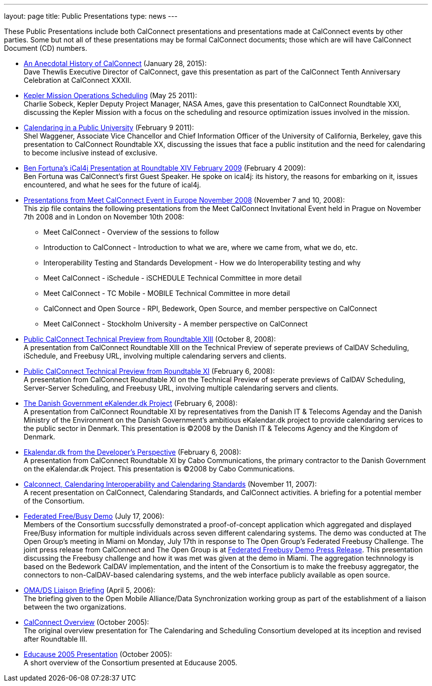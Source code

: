 ---
layout: page
title:  Public Presentations
type: news
---

These Public Presentations include both CalConnect presentations and
presentations made at CalConnect events by other parties. Some but not
all of these presentations may be formal CalConnect documents; those
which are will have CalConnect Document (CD) numbers.

* http://calconnect.org/presentations/CC32%20A%20History%20of%20CalConnect.pdf[An
Anecdotal History of CalConnect] (January 28, 2015): +
Dave Thewlis Executive Director of CalConnect, gave this presentation as
part of the CalConnect Tenth Anniversary Celebration at CalConnect
XXXII. +
 
* http://calconnect.org/presentations/Kepler%20Mission%20Operations%20Scheduling.pdf[Kepler
Mission Operations Scheduling] (May 25 2011): +
Charlie Sobeck, Kepler Deputy Project Manager, NASA Ames, gave this
presentation to CalConnect Roundtable XXI, discussing the Kepler Mission
with a focus on the scheduling and resource optimization issues involved
in the mission. +
 
* http://calconnect.org/presentations/Calendaring%20in%20a%20Public%20University.pdf[Calendaring
in a Public University] (February 9 2011): +
Shel Waggener, Associate Vice Chancellor and Chief Information Officer
of the University of California, Berkeley, gave this presentation to
CalConnect Roundtable XX, discussing the issues that face a public
institution and the need for calendaring to become inclusive instead of
exclusive. +
 
* http://calconnect.org/presentations/iCal4j_Calconnect.pdf[Ben
Fortuna's iCal4j Presentation at Roundtable XIV February 2009] (February
4 2009): +
Ben Fortuna was CalConnect's first Guest Speaker. He spoke on ical4j:
its history, the reasons for embarking on it, issues encountered, and
what he sees for the future of ical4j. +
 
* http://calconnect.org/pubdocs/CD0812%20Meet%20CalConnect%202008.zip[Presentations
from Meet CalConnect Event in Europe November 2008] (November 7 and 10,
2008): +
This zip file contains the following presentations from the Meet
CalConnect Invitational Event held in Prague on November 7th 2008 and in
London on November 10th 2008:
** Meet CalConnect - Overview of the sessions to follow
** Introduction to CalConnect - Introduction to what we are, where we
came from, what we do, etc.
** Interoperability Testing and Standards Development - How we do
Interoperability testing and why
** Meet CalConnect - iSchedule - iSCHEDULE Technical Committee in more
detail
** Meet CalConnect - TC Mobile - MOBILE Technical Committee in more
detail
** CalConnect and Open Source - RPI, Bedework, Open Source, and member
perspective on CalConnect
** Meet CalConnect - Stockholm University - A member perspective on
CalConnect +
 
* http://calconnect.org/pubdocs/CD0806%20CalConnect%20Technical%20Preview%20Roundtable%20XIII.pdf[Public
CalConnect Technical Preview from Roundtable XIII] (October 8, 2008): +
A presentation from CalConnect Roundtable XIII on the Technical Preview
of seperate previews of CalDAV Scheduling, iSchedule, and Freebusy URL,
involving multiple calendaring servers and clients. +
 
* http://calconnect.org/pubdocs/CD0801%20CalConnect%20Technical%20Preview%20Roundtable%20XI.pdf[Public
CalConnect Technical Preview from Roundtable XI] (February 6, 2008): +
A presentation from CalConnect Roundtable XI on the Technical Preview of
seperate previews of CalDAV Scheduling, Server-Server Scheduling, and
Freebusy URL, involving multiple calendaring servers and clients. +
 
* http://calconnect.org/presentations/Danish%20Government%20eKalender.dk%20Presentation%20Roundtable%20XI.pdf[The
Danish Government eKalender.dk Project] (February 6, 2008): +
A presentation from CalConnect Roundtable XI by representatives from the
Danish IT & Telecoms Agenday and the Danish Ministry of the Environment
on the Danish Government's ambitious eKalendar.dk project to provide
calendaring services to the public sector in Denmark. This presentation
is ©2008 by the Danish IT & Telecoms Agency and the Kingdom of
Denmark. +
 
* http://calconnect.org/presentations/Cabo%20Communications%20Presentation%20Roundtable%20XI.pdf[Ekalendar.dk
from the Developer's Perspective] (February 6, 2008): +
A presentation from CalConnect Roundtable XI by Cabo Communications, the
primary contractor to the Danish Government on the eKalendar.dk Project.
This presentation is ©2008 by Cabo Communications. +
 
* http://calconnect.org/pubdocs/CD0705%20CalConnect%20Calendaring%20Interoperability%20and%20Calendaring%20Standards.pdf[Calconnect&#44;
Calendaring Interoperability and Calendaring Standards] (November 11,
2007): +
A recent presentation on CalConnect, Calendaring Standards, and
CalConnect activities. A briefing for a potential member of the
Consortium. +
 
* http://calconnect.org/pubdocs/CD0608%20The%20Open%20Group%20Federated%20Freebusy%20Challenge%20Demo.pdf[Federated
Free/Busy Demo] (July 17, 2006): +
Members of the Consortium succssfully demonstrated a proof-of-concept
application which aggregated and displayed Free/Busy information for
multiple individuals across seven different calendaring systems. The
demo was conducted at The Open Group's meeting in Miami on Monday, July
17th in response to The Open Group's Federated Freebusy Challenge. The
joint press release from CalConnect and The Open Group is at
http://calconnect.org/publicity/060724freebusydemorelease.pdf[Federated
Freebusy Demo Press Release]. This presentation discussing the Freebusy
challenge and how it was met was given at the demo in Miami. The
aggregation technnology is based on the Bedework CalDAV implementation,
and the intent of the Consortium is to make the freebusy aggregator, the
connectors to non-CalDAV-based calendaring systems, and the web
interface publicly available as open source. +
 
* http://calconnect.org/pubdocs/CD0605%20OMA%20DS%20Briefing%20April%202006.pdf[OMA/DS
Liaison Briefing] (April 5, 2006): +
The briefing given to the Open Mobile Alliance/Data Synchronization
working group as part of the establishment of a liaison between the two
organizations. +
 
* http://calconnect.org/pubdocs/CD0508%20Overview%20of%20The%20Calendaring%20and%20Scheduling%20Consortium.pdf[CalConnect
Overview] (October 2005): +
The original overview presentation for The Calendaring and Scheduling
Consortium developed at its inception and revised after Roundtable
III. +
 
* http://calconnect.org/pubdocs/CD0509%20Educause%202005%20Overview%20of%20The%20Calendaring%20and%20Scheduling%20Consortium.pdf[Educause
2005 Presentation] (October 2005): +
A short overview of the Consortium presented at Educause 2005.